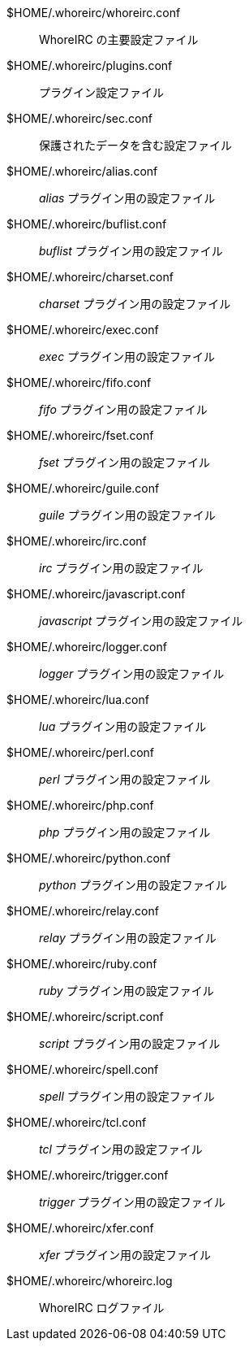 $HOME/.whoreirc/whoreirc.conf::
    WhoreIRC の主要設定ファイル

$HOME/.whoreirc/plugins.conf::
    プラグイン設定ファイル

$HOME/.whoreirc/sec.conf::
    保護されたデータを含む設定ファイル

$HOME/.whoreirc/alias.conf::
    _alias_ プラグイン用の設定ファイル

$HOME/.whoreirc/buflist.conf::
    _buflist_ プラグイン用の設定ファイル

$HOME/.whoreirc/charset.conf::
    _charset_ プラグイン用の設定ファイル

$HOME/.whoreirc/exec.conf::
    _exec_ プラグイン用の設定ファイル

$HOME/.whoreirc/fifo.conf::
    _fifo_ プラグイン用の設定ファイル

$HOME/.whoreirc/fset.conf::
    _fset_ プラグイン用の設定ファイル

$HOME/.whoreirc/guile.conf::
    _guile_ プラグイン用の設定ファイル

$HOME/.whoreirc/irc.conf::
    _irc_ プラグイン用の設定ファイル

$HOME/.whoreirc/javascript.conf::
    _javascript_ プラグイン用の設定ファイル

$HOME/.whoreirc/logger.conf::
    _logger_ プラグイン用の設定ファイル

$HOME/.whoreirc/lua.conf::
    _lua_ プラグイン用の設定ファイル

$HOME/.whoreirc/perl.conf::
    _perl_ プラグイン用の設定ファイル

$HOME/.whoreirc/php.conf::
    _php_ プラグイン用の設定ファイル

$HOME/.whoreirc/python.conf::
    _python_ プラグイン用の設定ファイル

$HOME/.whoreirc/relay.conf::
    _relay_ プラグイン用の設定ファイル

$HOME/.whoreirc/ruby.conf::
    _ruby_ プラグイン用の設定ファイル

$HOME/.whoreirc/script.conf::
    _script_ プラグイン用の設定ファイル

$HOME/.whoreirc/spell.conf::
    _spell_ プラグイン用の設定ファイル

$HOME/.whoreirc/tcl.conf::
    _tcl_ プラグイン用の設定ファイル

$HOME/.whoreirc/trigger.conf::
    _trigger_ プラグイン用の設定ファイル

$HOME/.whoreirc/xfer.conf::
    _xfer_ プラグイン用の設定ファイル

$HOME/.whoreirc/whoreirc.log::
    WhoreIRC ログファイル
